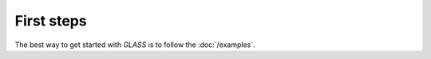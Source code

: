First steps
===========

The best way to get started with *GLASS* is to follow the :doc:`/examples`.
